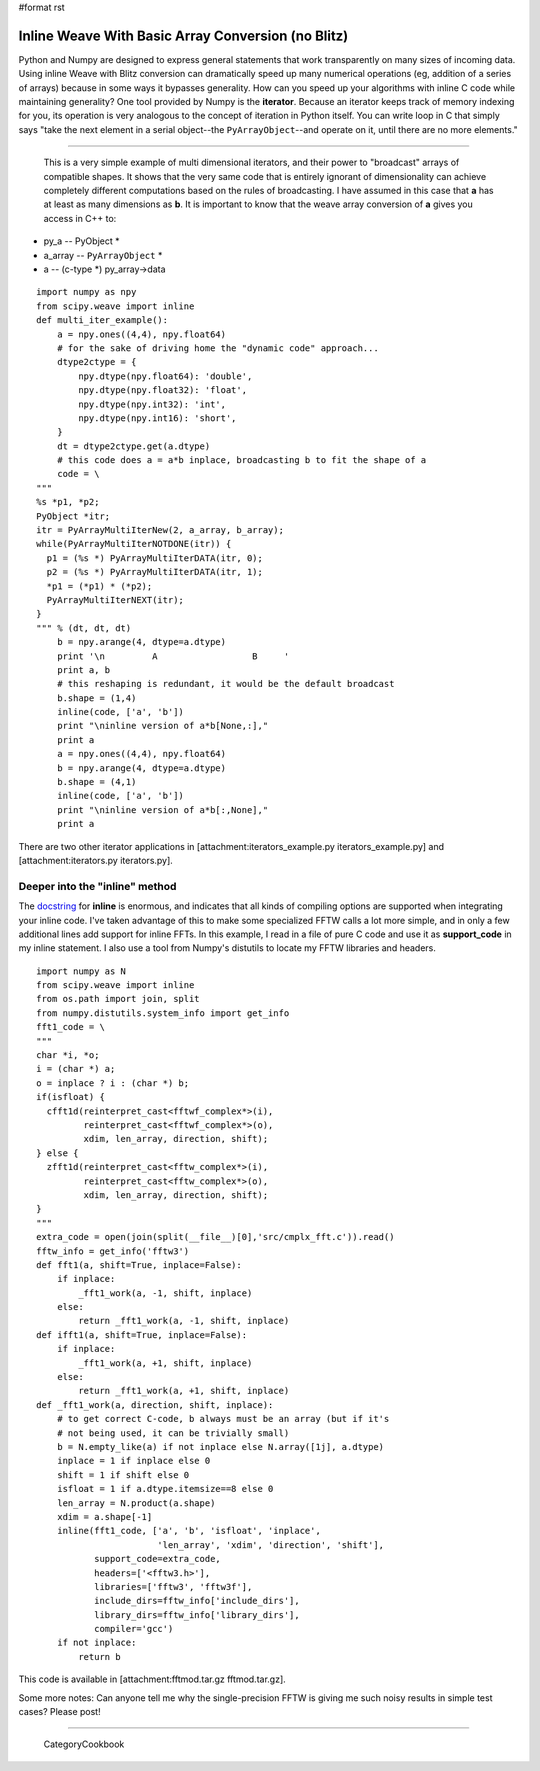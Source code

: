 #format rst

Inline Weave With Basic Array Conversion (no Blitz)
---------------------------------------------------

Python and Numpy are designed to express general statements that work transparently on many sizes of incoming data. Using inline Weave with Blitz conversion can dramatically speed up many numerical operations (eg, addition of a series of arrays) because in some ways it bypasses generality. How can you speed up your algorithms with inline C code while maintaining generality? One tool provided by Numpy is the **iterator**. Because an iterator keeps track of memory indexing for you, its operation is very analogous to the concept of iteration in Python itself. You can write loop in C that simply says "take the next element in a serial object--the ``PyArrayObject``--and operate on it, until there are no more elements."

-------------------------

 This is a very simple example of multi dimensional iterators, and their power to "broadcast" arrays of compatible shapes. It shows that the very same code that is entirely ignorant of dimensionality can achieve completely different computations based on the rules of broadcasting. I have assumed in this case that **a** has at least as many dimensions as **b**. It is important to know that the weave array conversion of **a** gives you access in C++ to:

* py_a -- PyObject *

* a_array -- ``PyArrayObject`` *

* a -- (c-type *) py_array->data

::

   import numpy as npy
   from scipy.weave import inline
   def multi_iter_example():
       a = npy.ones((4,4), npy.float64)
       # for the sake of driving home the "dynamic code" approach...
       dtype2ctype = {
           npy.dtype(npy.float64): 'double',
           npy.dtype(npy.float32): 'float',
           npy.dtype(npy.int32): 'int',
           npy.dtype(npy.int16): 'short',
       }
       dt = dtype2ctype.get(a.dtype)
       # this code does a = a*b inplace, broadcasting b to fit the shape of a
       code = \
   """
   %s *p1, *p2;
   PyObject *itr;
   itr = PyArrayMultiIterNew(2, a_array, b_array);
   while(PyArrayMultiIterNOTDONE(itr)) {
     p1 = (%s *) PyArrayMultiIterDATA(itr, 0);
     p2 = (%s *) PyArrayMultiIterDATA(itr, 1);
     *p1 = (*p1) * (*p2);
     PyArrayMultiIterNEXT(itr);
   }
   """ % (dt, dt, dt)
       b = npy.arange(4, dtype=a.dtype)
       print '\n         A                  B     '
       print a, b
       # this reshaping is redundant, it would be the default broadcast
       b.shape = (1,4)
       inline(code, ['a', 'b'])
       print "\ninline version of a*b[None,:],"
       print a
       a = npy.ones((4,4), npy.float64)
       b = npy.arange(4, dtype=a.dtype)
       b.shape = (4,1)
       inline(code, ['a', 'b'])
       print "\ninline version of a*b[:,None],"
       print a

There are two other iterator applications in [attachment:iterators_example.py iterators_example.py] and [attachment:iterators.py iterators.py].

Deeper into the "inline" method
~~~~~~~~~~~~~~~~~~~~~~~~~~~~~~~

The `docstring <http://www.scipy.org/scipy/scipy/browser/trunk/scipy/weave/inline_tools.py>`_ for **inline** is enormous, and indicates that all kinds of compiling options are supported when integrating your inline code. I've taken advantage of this to make some specialized FFTW calls a lot more simple, and in only a few additional lines add support for inline FFTs. In this example, I read in a file of pure C code and use it as **support_code** in my inline statement. I also use a tool from Numpy's distutils to locate my FFTW libraries and headers.

::

   import numpy as N
   from scipy.weave import inline
   from os.path import join, split
   from numpy.distutils.system_info import get_info
   fft1_code = \
   """
   char *i, *o;
   i = (char *) a;
   o = inplace ? i : (char *) b;
   if(isfloat) {
     cfft1d(reinterpret_cast<fftwf_complex*>(i),
            reinterpret_cast<fftwf_complex*>(o),
            xdim, len_array, direction, shift);
   } else {
     zfft1d(reinterpret_cast<fftw_complex*>(i),
            reinterpret_cast<fftw_complex*>(o),
            xdim, len_array, direction, shift);
   }
   """
   extra_code = open(join(split(__file__)[0],'src/cmplx_fft.c')).read()
   fftw_info = get_info('fftw3')
   def fft1(a, shift=True, inplace=False):
       if inplace:
           _fft1_work(a, -1, shift, inplace)
       else:
           return _fft1_work(a, -1, shift, inplace)
   def ifft1(a, shift=True, inplace=False):
       if inplace:
           _fft1_work(a, +1, shift, inplace)
       else:
           return _fft1_work(a, +1, shift, inplace)
   def _fft1_work(a, direction, shift, inplace):
       # to get correct C-code, b always must be an array (but if it's
       # not being used, it can be trivially small)
       b = N.empty_like(a) if not inplace else N.array([1j], a.dtype)
       inplace = 1 if inplace else 0
       shift = 1 if shift else 0
       isfloat = 1 if a.dtype.itemsize==8 else 0
       len_array = N.product(a.shape)
       xdim = a.shape[-1]
       inline(fft1_code, ['a', 'b', 'isfloat', 'inplace',
                          'len_array', 'xdim', 'direction', 'shift'],
              support_code=extra_code,
              headers=['<fftw3.h>'],
              libraries=['fftw3', 'fftw3f'],
              include_dirs=fftw_info['include_dirs'],
              library_dirs=fftw_info['library_dirs'],
              compiler='gcc')
       if not inplace:
           return b

This code is available in [attachment:fftmod.tar.gz fftmod.tar.gz].

Some more notes: Can anyone tell me why the single-precision FFTW is giving me such noisy results in simple test cases? Please post!

-------------------------

 CategoryCookbook


